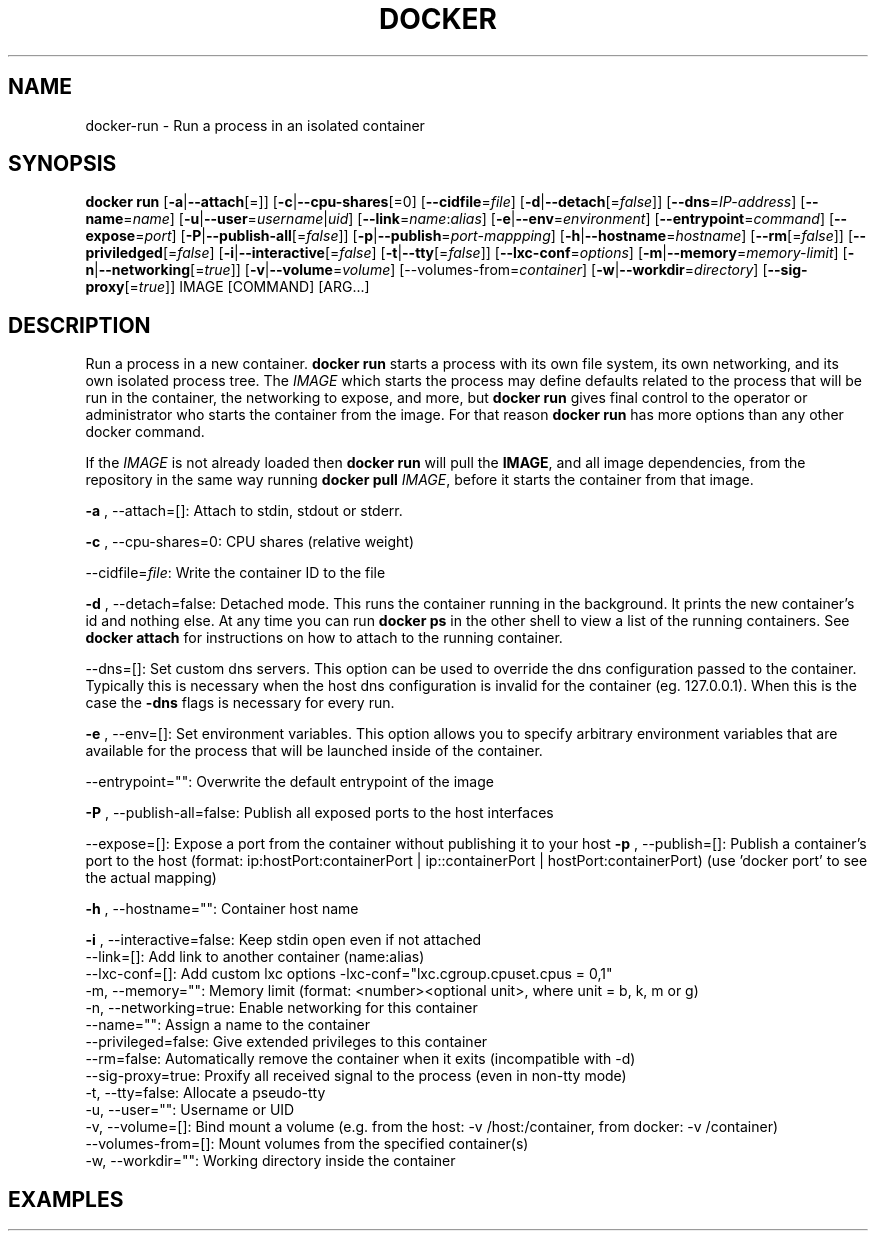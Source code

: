 .\" Process this file with
.\" nroff -man -Tascii docker-run.1
.\"
.TH "DOCKER" "1" "MARCH 2014" "0.1" "Docker"
.SH NAME
docker-run \- Run a process in an isolated container
.SH SYNOPSIS
.B docker run 
[\fB-a\fR|\fB--attach\fR[=]] [\fB-c\fR|\fB--cpu-shares\fR[=0] 
[\fB--cidfile\fR=\fIfile\fR] [\fB-d\fR|\fB--detach\fR[=\fIfalse\fR]] [\fB--dns\fR=\fIIP-address\fR]
[\fB--name\fR=\fIname\fR] [\fB-u\fR|\fB--user\fR=\fIusername\fR|\fIuid\fR]
[\fB--link\fR=\fIname\fR:\fIalias\fR] 
[\fB-e\fR|\fB--env\fR=\fIenvironment\fR] [\fB--entrypoint\fR=\fIcommand\fR] 
[\fB--expose\fR=\fIport\fR] [\fB-P\fR|\fB--publish-all\fR[=\fIfalse\fR]]
[\fB-p\fR|\fB--publish\fR=\fIport-mappping\fR] [\fB-h\fR|\fB--hostname\fR=\fIhostname\fR]
[\fB--rm\fR[=\fIfalse\fR]] [\fB--priviledged\fR[=\fIfalse\fR]
[\fB-i\fR|\fB--interactive\fR[=\fIfalse\fR] 
[\fB-t\fR|\fB--tty\fR[=\fIfalse\fR]] [\fB--lxc-conf\fR=\fIoptions\fR]
[\fB-m\fR|\fB--memory\fR=\fImemory-limit\fR] [\fB-n\fR|\fB--networking\fR[=\fItrue\fR]]
[\fB-v\fR|\fB--volume\fR=\fIvolume\fR] [\fb--volumes-from\fR=\fIcontainer\fR]
[\fB-w\fR|\fB--workdir\fR=\fIdirectory\fR] [\fB--sig-proxy\fR[=\fItrue\fR]]
IMAGE [COMMAND] [ARG...]
.SH DESCRIPTION
Run a process in a new container. \fBdocker run\fR starts a process with its own file system, its own networking, and its own isolated process tree. The \fIIMAGE\fR which starts the process may define defaults related to the process that will be run in the container, the networking to expose, and more, but \fBdocker run\fR gives final control to the operator or administrator who starts the container from the image. For that reason \fBdocker run\fR has more options than any other docker command.

If the \fIIMAGE\fR is not already loaded then \fBdocker run\fR will pull the \fBIMAGE\fR, and all image dependencies, from the repository in the same way running \fBdocker pull\fR \fIIMAGE\fR, before it starts the container from that image.


.B  -a
, --attach=[]: Attach to stdin, stdout or stderr.

.B  -c
, --cpu-shares=0: CPU shares (relative weight)

--cidfile=\fIfile\fR: Write the container ID to the file

.B  -d
, --detach=false: Detached mode. This runs the container running in the background. It prints the new container's id and nothing else. At any time you can run \fBdocker ps\fR in the other shell to view a list of the running containers. See \fBdocker attach\fR for instructions on how to attach to the running container.

--dns=[]: Set custom dns servers. This option can be used to override the dns configuration passed to the container. Typically this is necessary when the host dns configuration is invalid for the container (eg. 127.0.0.1). When this is the case the \fB-dns\fR flags is necessary for every run.

.B  -e
, --env=[]: Set environment variables. This option allows you to specify arbitrary environment variables that are available for the process that will be launched inside of the container. 

--entrypoint="": Overwrite the default entrypoint of the image

.B  -P
, --publish-all=false: Publish all exposed ports to the host interfaces

--expose=[]: Expose a port from the container without publishing it to your host
.B -p
, --publish=[]: Publish a container's port to the host (format: ip:hostPort:containerPort | ip::containerPort | hostPort:containerPort) (use 'docker port' to see the actual mapping)

.B -h 
, --hostname="": Container host name
  
.B -i 
, --interactive=false: Keep stdin open even if not attached
  --link=[]: Add link to another container (name:alias)
  --lxc-conf=[]: Add custom lxc options -lxc-conf="lxc.cgroup.cpuset.cpus = 0,1"
  -m, --memory="": Memory limit (format: <number><optional unit>, where unit = b, k, m or g)
  -n, --networking=true: Enable networking for this container
  --name="": Assign a name to the container
  --privileged=false: Give extended privileges to this container
  --rm=false: Automatically remove the container when it exits (incompatible with -d)
  --sig-proxy=true: Proxify all received signal to the process (even in non-tty mode)
  -t, --tty=false: Allocate a pseudo-tty
  -u, --user="": Username or UID
  -v, --volume=[]: Bind mount a volume (e.g. from the host: -v /host:/container, from docker: -v /container)
  --volumes-from=[]: Mount volumes from the specified container(s)
  -w, --workdir="": Working directory inside the container
.SH EXAMPLES
